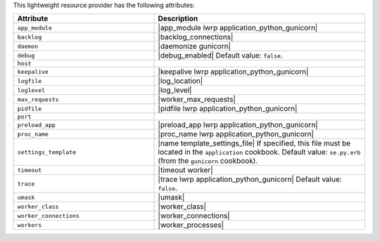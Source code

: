 .. The contents of this file are included in multiple topics.
.. This file should not be changed in a way that hinders its ability to appear in multiple documentation sets.

This lightweight resource provider has the following attributes:

.. list-table::
   :widths: 200 300
   :header-rows: 1

   * - Attribute
     - Description
   * - ``app_module``
     - |app_module lwrp application_python_gunicorn|
   * - ``backlog``
     - |backlog_connections|
   * - ``daemon``
     - |daemonize gunicorn|
   * - ``debug``
     - |debug_enabled| Default value: ``false``.
   * - ``host``
     - 
   * - ``keepalive``
     - |keepalive lwrp application_python_gunicorn|
   * - ``logfile``
     - |log_location|
   * - ``loglevel``
     - |log_level|
   * - ``max_requests``
     - |worker_max_requests|
   * - ``pidfile``
     - |pidfile lwrp application_python_gunicorn|
   * - ``port``
     - 
   * - ``preload_app``
     - |preload_app lwrp application_python_gunicorn|
   * - ``proc_name``
     - |proc_name lwrp application_python_gunicorn|
   * - ``settings_template``
     - |name template_settings_file| If specified, this file must be located in the ``application`` cookbook. Default value: ``se.py.erb`` (from the ``gunicorn`` cookbook).
   * - ``timeout``
     - |timeout worker|
   * - ``trace``
     - |trace lwrp application_python_gunicorn| Default value: ``false``.
   * - ``umask``
     - |umask|
   * - ``worker_class``
     - |worker_class|
   * - ``worker_connections``
     - |worker_connections|
   * - ``workers``
     - |worker_processes|
